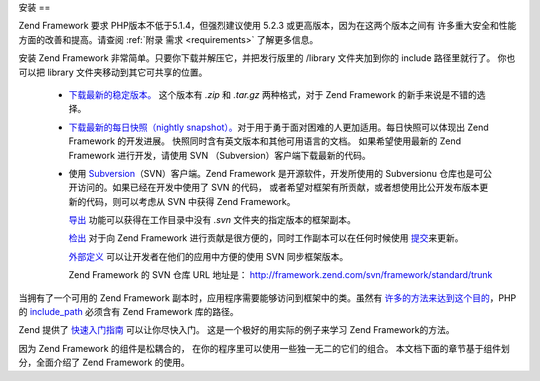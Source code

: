 .. _introduction.installation:

安装
==

Zend Framework 要求 PHP版本不低于5.1.4，但强烈建议使用 5.2.3
或更高版本，因为在这两个版本之间有 许多重大安全和性能方面的改善和提高。请查阅
:ref:`附录 需求 <requirements>` 了解更多信息。

安装 Zend Framework 非常简单。只要你下载并解压它，并把发行版里的 /library
文件夹加到你的 include 路径里就行了。 你也可以把 library
文件夹移动到其它可共享的位置。

   - `下载最新的稳定版本。`_ 这个版本有 *.zip* 和 *.tar.gz* 两种格式，对于 Zend Framework
     的新手来说是不错的选择。

   - `下载最新的每日快照（nightly snapshot）。`_\
     对于用于勇于面对困难的人更加适用。每日快照可以体现出 Zend Framework
     的开发进展。 快照同时含有英文版本和其他可用语言的文档。 如果希望使用最新的
     Zend Framework 进行开发，请使用 SVN （Subversion）客户端下载最新的代码。

   - 使用 `Subversion`_\ （SVN）客户端。Zend Framework 是开源软件，开发所使用的 Subversionu
     仓库也是可公开访问的。如果已经在开发中使用了 SVN 的代码，
     或者希望对框架有所贡献，或者想使用比公开发布版本更新的代码，则可以考虑从
     SVN 中获得 Zend Framework。

     `导出`_ 功能可以获得在工作目录中没有 *.svn* 文件夹的指定版本的框架副本。

     `检出`_ 对于向 Zend Framework 进行贡献是很方便的，同时工作副本可以在任何时候使用
     `提交`_\ 来更新。

     `外部定义`_ 可以让开发者在他们的应用中方便的使用 SVN 同步框架版本。

     Zend Framework 的 SVN 仓库 URL 地址是： `http://framework.zend.com/svn/framework/standard/trunk`_



当拥有了一个可用的 Zend Framework 副本时，应用程序需要能够访问到框架中的类。虽然有
`许多的方法来达到这个目的`_\ ，PHP 的 `include_path`_ 必须含有 Zend Framework 库的路径。

Zend 提供了 `快速入门指南`_ 可以让你尽快入门。 这是一个极好的用实际的例子来学习
Zend Framework的方法。

因为 Zend Framework 的组件是松耦合的，
在你的程序里可以使用一些独一无二的它们的组合。
本文档下面的章节基于组件划分，全面介绍了 Zend Framework 的使用。



.. _`下载最新的稳定版本。`: http://framework.zend.com/download
.. _`下载最新的每日快照（nightly snapshot）。`: http://framework.zend.com/download/snapshot
.. _`Subversion`: http://subversion.tigris.org
.. _`导出`: http://svnbook.red-bean.com/nightly/zh/svn.ref.svn.c.export.html
.. _`检出`: http://svnbook.red-bean.com/nightly/zh/svn.ref.svn.c.checkout.html
.. _`提交`: http://svnbook.red-bean.com/nightly/zh/svn.ref.svn.c.update.html
.. _`外部定义`: http://svnbook.red-bean.com/nightly/zh/svn.advanced.externals.html
.. _`http://framework.zend.com/svn/framework/standard/trunk`: http://framework.zend.com/svn/framework/standard/trunk
.. _`许多的方法来达到这个目的`: http://www.php.net/manual/zh/configuration.changes.php
.. _`include_path`: http://www.php.net/manual/zh/ini.core.php#ini.include-path
.. _`快速入门指南`: http://framework.zend.com/docs/quickstart
